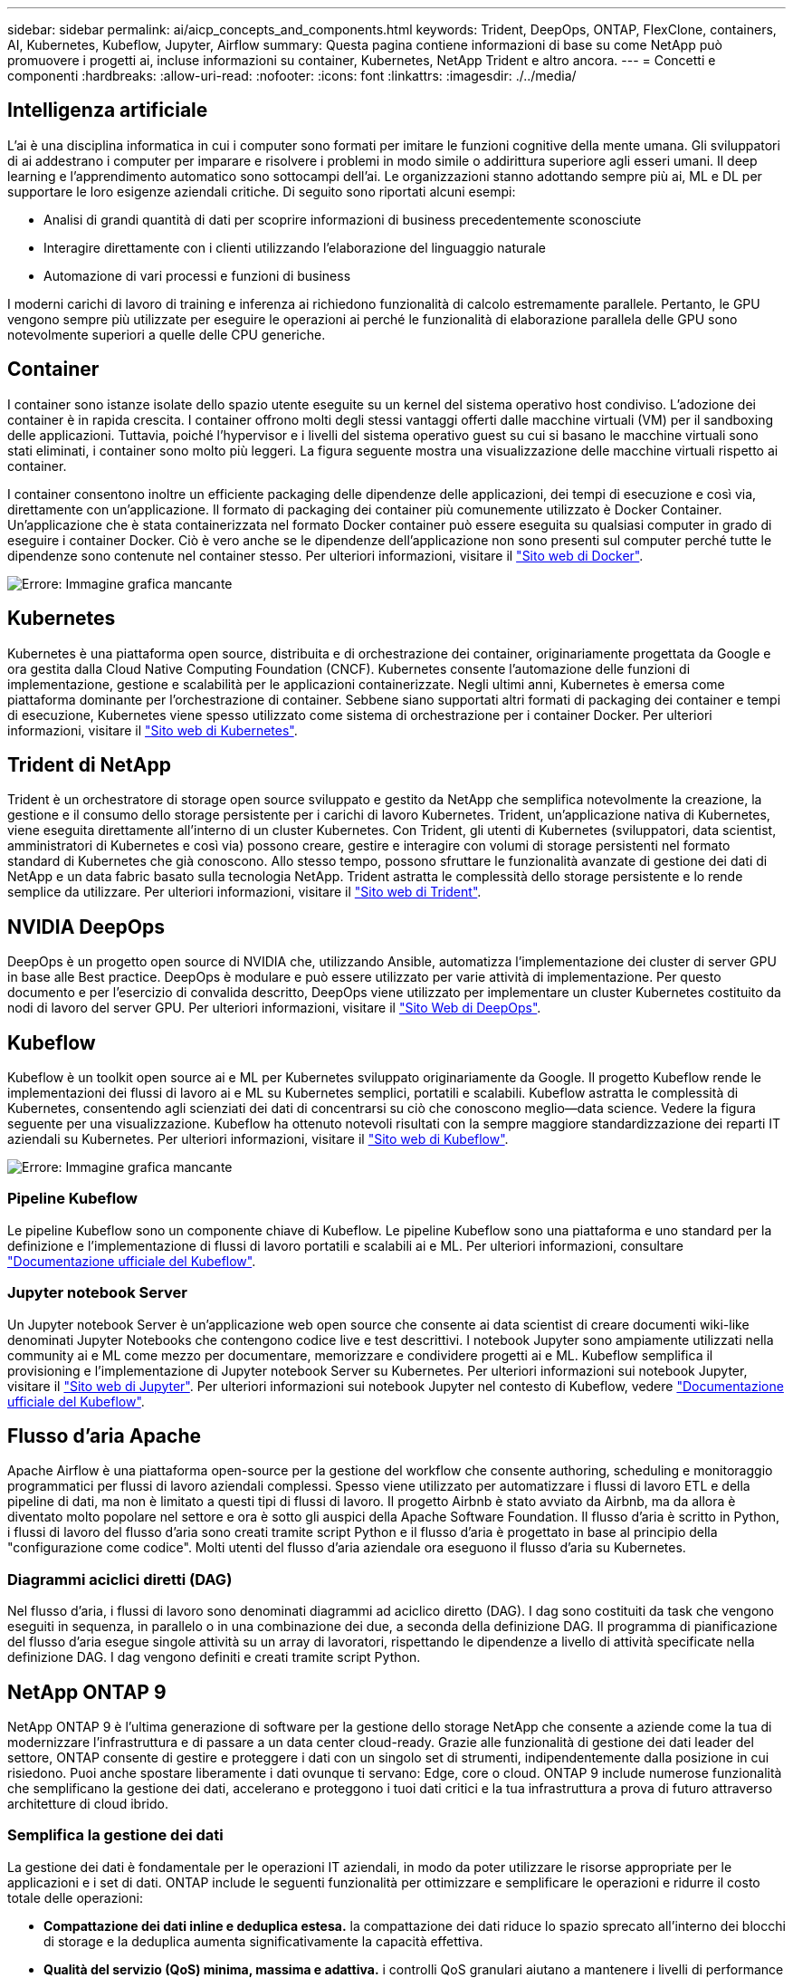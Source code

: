 ---
sidebar: sidebar 
permalink: ai/aicp_concepts_and_components.html 
keywords: Trident, DeepOps, ONTAP, FlexClone, containers, AI, Kubernetes, Kubeflow, Jupyter, Airflow 
summary: Questa pagina contiene informazioni di base su come NetApp può promuovere i progetti ai, incluse informazioni su container, Kubernetes, NetApp Trident e altro ancora. 
---
= Concetti e componenti
:hardbreaks:
:allow-uri-read: 
:nofooter: 
:icons: font
:linkattrs: 
:imagesdir: ./../media/




== Intelligenza artificiale

L'ai è una disciplina informatica in cui i computer sono formati per imitare le funzioni cognitive della mente umana. Gli sviluppatori di ai addestrano i computer per imparare e risolvere i problemi in modo simile o addirittura superiore agli esseri umani. Il deep learning e l'apprendimento automatico sono sottocampi dell'ai. Le organizzazioni stanno adottando sempre più ai, ML e DL per supportare le loro esigenze aziendali critiche. Di seguito sono riportati alcuni esempi:

* Analisi di grandi quantità di dati per scoprire informazioni di business precedentemente sconosciute
* Interagire direttamente con i clienti utilizzando l'elaborazione del linguaggio naturale
* Automazione di vari processi e funzioni di business


I moderni carichi di lavoro di training e inferenza ai richiedono funzionalità di calcolo estremamente parallele. Pertanto, le GPU vengono sempre più utilizzate per eseguire le operazioni ai perché le funzionalità di elaborazione parallela delle GPU sono notevolmente superiori a quelle delle CPU generiche.



== Container

I container sono istanze isolate dello spazio utente eseguite su un kernel del sistema operativo host condiviso. L'adozione dei container è in rapida crescita. I container offrono molti degli stessi vantaggi offerti dalle macchine virtuali (VM) per il sandboxing delle applicazioni. Tuttavia, poiché l'hypervisor e i livelli del sistema operativo guest su cui si basano le macchine virtuali sono stati eliminati, i container sono molto più leggeri. La figura seguente mostra una visualizzazione delle macchine virtuali rispetto ai container.

I container consentono inoltre un efficiente packaging delle dipendenze delle applicazioni, dei tempi di esecuzione e così via, direttamente con un'applicazione. Il formato di packaging dei container più comunemente utilizzato è Docker Container. Un'applicazione che è stata containerizzata nel formato Docker container può essere eseguita su qualsiasi computer in grado di eseguire i container Docker. Ciò è vero anche se le dipendenze dell'applicazione non sono presenti sul computer perché tutte le dipendenze sono contenute nel container stesso. Per ulteriori informazioni, visitare il https://www.docker.com["Sito web di Docker"^].

image:aicp_image2.png["Errore: Immagine grafica mancante"]



== Kubernetes

Kubernetes è una piattaforma open source, distribuita e di orchestrazione dei container, originariamente progettata da Google e ora gestita dalla Cloud Native Computing Foundation (CNCF). Kubernetes consente l'automazione delle funzioni di implementazione, gestione e scalabilità per le applicazioni containerizzate. Negli ultimi anni, Kubernetes è emersa come piattaforma dominante per l'orchestrazione di container. Sebbene siano supportati altri formati di packaging dei container e tempi di esecuzione, Kubernetes viene spesso utilizzato come sistema di orchestrazione per i container Docker. Per ulteriori informazioni, visitare il https://kubernetes.io["Sito web di Kubernetes"^].



== Trident di NetApp

Trident è un orchestratore di storage open source sviluppato e gestito da NetApp che semplifica notevolmente la creazione, la gestione e il consumo dello storage persistente per i carichi di lavoro Kubernetes. Trident, un'applicazione nativa di Kubernetes, viene eseguita direttamente all'interno di un cluster Kubernetes. Con Trident, gli utenti di Kubernetes (sviluppatori, data scientist, amministratori di Kubernetes e così via) possono creare, gestire e interagire con volumi di storage persistenti nel formato standard di Kubernetes che già conoscono. Allo stesso tempo, possono sfruttare le funzionalità avanzate di gestione dei dati di NetApp e un data fabric basato sulla tecnologia NetApp. Trident astratta le complessità dello storage persistente e lo rende semplice da utilizzare. Per ulteriori informazioni, visitare il https://netapp.io/persistent-storage-provisioner-for-kubernetes/["Sito web di Trident"^].



== NVIDIA DeepOps

DeepOps è un progetto open source di NVIDIA che, utilizzando Ansible, automatizza l'implementazione dei cluster di server GPU in base alle Best practice. DeepOps è modulare e può essere utilizzato per varie attività di implementazione. Per questo documento e per l'esercizio di convalida descritto, DeepOps viene utilizzato per implementare un cluster Kubernetes costituito da nodi di lavoro del server GPU. Per ulteriori informazioni, visitare il https://github.com/NVIDIA/deepops["Sito Web di DeepOps"^].



== Kubeflow

Kubeflow è un toolkit open source ai e ML per Kubernetes sviluppato originariamente da Google. Il progetto Kubeflow rende le implementazioni dei flussi di lavoro ai e ML su Kubernetes semplici, portatili e scalabili. Kubeflow astratta le complessità di Kubernetes, consentendo agli scienziati dei dati di concentrarsi su ciò che conoscono meglio―data science. Vedere la figura seguente per una visualizzazione. Kubeflow ha ottenuto notevoli risultati con la sempre maggiore standardizzazione dei reparti IT aziendali su Kubernetes. Per ulteriori informazioni, visitare il http://www.kubeflow.org/["Sito web di Kubeflow"^].

image:aicp_image3.png["Errore: Immagine grafica mancante"]



=== Pipeline Kubeflow

Le pipeline Kubeflow sono un componente chiave di Kubeflow. Le pipeline Kubeflow sono una piattaforma e uno standard per la definizione e l'implementazione di flussi di lavoro portatili e scalabili ai e ML. Per ulteriori informazioni, consultare https://www.kubeflow.org/docs/components/pipelines/pipelines/["Documentazione ufficiale del Kubeflow"^].



=== Jupyter notebook Server

Un Jupyter notebook Server è un'applicazione web open source che consente ai data scientist di creare documenti wiki-like denominati Jupyter Notebooks che contengono codice live e test descrittivi. I notebook Jupyter sono ampiamente utilizzati nella community ai e ML come mezzo per documentare, memorizzare e condividere progetti ai e ML. Kubeflow semplifica il provisioning e l'implementazione di Jupyter notebook Server su Kubernetes. Per ulteriori informazioni sui notebook Jupyter, visitare il http://www.jupyter.org/["Sito web di Jupyter"^]. Per ulteriori informazioni sui notebook Jupyter nel contesto di Kubeflow, vedere https://www.kubeflow.org/docs/components/notebooks/overview/["Documentazione ufficiale del Kubeflow"^].



== Flusso d'aria Apache

Apache Airflow è una piattaforma open-source per la gestione del workflow che consente authoring, scheduling e monitoraggio programmatici per flussi di lavoro aziendali complessi. Spesso viene utilizzato per automatizzare i flussi di lavoro ETL e della pipeline di dati, ma non è limitato a questi tipi di flussi di lavoro. Il progetto Airbnb è stato avviato da Airbnb, ma da allora è diventato molto popolare nel settore e ora è sotto gli auspici della Apache Software Foundation. Il flusso d'aria è scritto in Python, i flussi di lavoro del flusso d'aria sono creati tramite script Python e il flusso d'aria è progettato in base al principio della "configurazione come codice". Molti utenti del flusso d'aria aziendale ora eseguono il flusso d'aria su Kubernetes.



=== Diagrammi aciclici diretti (DAG)

Nel flusso d'aria, i flussi di lavoro sono denominati diagrammi ad aciclico diretto (DAG). I dag sono costituiti da task che vengono eseguiti in sequenza, in parallelo o in una combinazione dei due, a seconda della definizione DAG. Il programma di pianificazione del flusso d'aria esegue singole attività su un array di lavoratori, rispettando le dipendenze a livello di attività specificate nella definizione DAG. I dag vengono definiti e creati tramite script Python.



== NetApp ONTAP 9

NetApp ONTAP 9 è l'ultima generazione di software per la gestione dello storage NetApp che consente a aziende come la tua di modernizzare l'infrastruttura e di passare a un data center cloud-ready. Grazie alle funzionalità di gestione dei dati leader del settore, ONTAP consente di gestire e proteggere i dati con un singolo set di strumenti, indipendentemente dalla posizione in cui risiedono. Puoi anche spostare liberamente i dati ovunque ti servano: Edge, core o cloud. ONTAP 9 include numerose funzionalità che semplificano la gestione dei dati, accelerano e proteggono i tuoi dati critici e la tua infrastruttura a prova di futuro attraverso architetture di cloud ibrido.



=== Semplifica la gestione dei dati

La gestione dei dati è fondamentale per le operazioni IT aziendali, in modo da poter utilizzare le risorse appropriate per le applicazioni e i set di dati. ONTAP include le seguenti funzionalità per ottimizzare e semplificare le operazioni e ridurre il costo totale delle operazioni:

* *Compattazione dei dati inline e deduplica estesa.* la compattazione dei dati riduce lo spazio sprecato all'interno dei blocchi di storage e la deduplica aumenta significativamente la capacità effettiva.
* *Qualità del servizio (QoS) minima, massima e adattiva.* i controlli QoS granulari aiutano a mantenere i livelli di performance per le applicazioni critiche in ambienti altamente condivisi.
* *ONTAP FabricPool.* questa funzione offre il tiering automatico dei dati cold per le opzioni di cloud storage pubblico e privato, tra cui Amazon Web Services (AWS), Azure e lo storage basato su oggetti NetApp StorageGRID.




=== Accelera e proteggi i dati

ONTAP offre livelli superiori di performance e protezione dei dati ed estende queste funzionalità con le seguenti funzionalità:

* *Prestazioni elevate e bassa latenza.* ONTAP offre il throughput più elevato possibile con la latenza più bassa possibile.
* *Tecnologia NetApp ONTAP FlexGroup.* Un volume FlexGroup è un container di dati dalle performance elevate che può scalare linearmente fino a 20 PB e 400 miliardi di file, fornendo un singolo namespace che semplifica la gestione dei dati.
* *Protezione dei dati.* ONTAP offre funzionalità di protezione dei dati integrate con gestione comune su tutte le piattaforme.
* *Crittografia dei volumi NetApp.* ONTAP offre crittografia nativa a livello di volume con supporto per la gestione delle chiavi sia integrata che esterna.




=== Infrastruttura a prova di futuro

ONTAP 9 aiuta a soddisfare le tue esigenze di business esigenti e in continua evoluzione:

* *Scalabilità perfetta e operazioni senza interruzioni.* ONTAP supporta l'aggiunta senza interruzioni di capacità ai controller esistenti e ai cluster scale-out. Puoi eseguire l'upgrade alle tecnologie più recenti, come NVMe e 32GB FC, senza costose migrazioni dei dati o interruzioni.
* *Connessione al cloud.* ONTAP è uno dei software di gestione dello storage più connessi al cloud, con opzioni per lo storage definito tramite software (ONTAP Select) e le istanze native del cloud (NetApp Cloud Volumes Service) in tutti i cloud pubblici.
* *Integrazione con le applicazioni emergenti.* utilizzando la stessa infrastruttura che supporta le applicazioni aziendali esistenti, ONTAP offre servizi dati di livello Enterprise per piattaforme e applicazioni di prossima generazione come OpenStack, Hadoop e MongoDB.




== Copie Snapshot di NetApp

Una copia Snapshot di NetApp è un'immagine point-in-time di sola lettura di un volume. L'immagine consuma uno spazio di storage minimo e comporta un overhead delle performance trascurabile, in quanto registra solo le modifiche apportate ai file creati dall'ultima copia Snapshot, come illustrato nella figura seguente.

Le copie Snapshot devono la loro efficienza alla tecnologia di virtualizzazione dello storage ONTAP principale, il layout di file Write Anywhere (WAFL). Come un database, WAFL utilizza i metadati per indicare i blocchi di dati effettivi sul disco. Tuttavia, a differenza di un database, WAFL non sovrascrive i blocchi esistenti. Scrive i dati aggiornati in un nuovo blocco e cambia i metadati. È perché ONTAP fa riferimento ai metadati quando crea una copia Snapshot, piuttosto che copiare i blocchi di dati, che le copie Snapshot sono così efficienti. In questo modo si eliminano i tempi di ricerca che altri sistemi devono affrontare per individuare i blocchi da copiare, nonché i costi di creazione della copia stessa.

È possibile utilizzare una copia Snapshot per ripristinare singoli file o LUN o per ripristinare l'intero contenuto di un volume. ONTAP confronta le informazioni del puntatore nella copia Snapshot con i dati su disco per ricostruire l'oggetto mancante o danneggiato, senza downtime o costi di performance significativi.

image:aicp_image4.png["Errore: Immagine grafica mancante"]



== Tecnologia NetApp FlexClone

La tecnologia NetApp FlexClone fa riferimento ai metadati Snapshot per creare copie scrivibili point-in-time di un volume. Le copie condividono i blocchi di dati con i genitori, senza consumare storage, ad eccezione di quanto richiesto per i metadati fino a quando le modifiche non vengono scritte nella copia, come illustrato nella figura seguente. Il software FlexClone consente di copiare quasi istantaneamente anche i set di dati più grandi, anche se le copie tradizionali richiedono pochi minuti o persino ore. Ciò lo rende ideale per situazioni in cui sono necessarie più copie di set di dati identici (ad esempio un'area di lavoro di sviluppo) o copie temporanee di un set di dati (test di un'applicazione rispetto a un set di dati di produzione).

image:aicp_image5.png["Errore: Immagine grafica mancante"]



== Tecnologia NetApp SnapMirror Data Replication

Il software NetApp SnapMirror è una soluzione di replica unificata conveniente e facile da utilizzare per tutto il data fabric. Replica i dati ad alta velocità su LAN o WAN. Offre un'elevata disponibilità dei dati e una rapida replica dei dati per applicazioni di tutti i tipi, incluse le applicazioni business-critical in ambienti virtuali e tradizionali. Quando si replicano i dati su uno o più sistemi storage NetApp e si aggiornano continuamente i dati secondari, i dati vengono mantenuti aggiornati e disponibili quando necessario. Non sono richiesti server di replica esterni. Vedere la figura seguente per un esempio di architettura che sfrutta la tecnologia SnapMirror.

Il software SnapMirror sfrutta le efficienze dello storage NetApp ONTAP inviando solo i blocchi modificati sulla rete. Il software SnapMirror utilizza inoltre la compressione di rete integrata per accelerare i trasferimenti di dati e ridurre l'utilizzo della larghezza di banda di rete fino al 70%. Con la tecnologia SnapMirror, è possibile sfruttare un flusso di dati di replica con risorse limitate per creare un singolo repository che mantiene il mirror attivo e le copie point-in-time precedenti, riducendo il traffico di rete fino al 50%.

image:aicp_image6.png["Errore: Immagine grafica mancante"]



== Copia e sincronizzazione di NetApp BlueXP

La copia e sincronizzazione di BlueXP è un servizio NetApp per una sincronizzazione dei dati rapida e sicura. Sia che tu debba trasferire file tra condivisioni di file NFS o SMB on-premise, NetApp StorageGRID, NetApp ONTAP S3, NetApp Cloud Volumes Service, Azure NetApp Files, AWS S3, AWS EFS, BLOB di Azure, Google Cloud Storage, o IBM Cloud Object Storage, BlueXP Copy e Sync sposta i file dove ne hai bisogno in modo rapido e sicuro.

Una volta trasferiti, i dati sono completamente disponibili per l'utilizzo sia sull'origine che sulla destinazione. La copia e sincronizzazione di BlueXP può sincronizzare i dati on-demand quando viene attivato un aggiornamento o sincronizzare costantemente i dati in base a una pianificazione predefinita. Indipendentemente, BlueXP Copy e Sync sposta solo i delta, così tempo e denaro spesi per la replica dei dati sono ridotti al minimo.

BlueXP Copy and Sync è un tool software as a service (SaaS) estremamente semplice da configurare e utilizzare. I trasferimenti dei dati attivati da BlueXP Copy e Sync sono effettuati dai broker di dati. I data broker di BlueXP Copy e Sync possono essere implementati in AWS, Azure, Google Cloud Platform o on-premise.



== XCP di NetApp

NetApp XCP è un software basato su client per migrazioni di dati da qualsiasi a NetApp e da NetApp a NetApp e informazioni sui file system. XCP è progettato per scalare e ottenere le massime performance utilizzando tutte le risorse di sistema disponibili per gestire set di dati ad alto volume e migrazioni ad alte performance. XCP consente di ottenere una visibilità completa nel file system con la possibilità di generare report.

NetApp XCP è disponibile in un singolo pacchetto che supporta i protocolli NFS e SMB. XCP include un binario Linux per set di dati NFS e un eseguibile Windows per set di dati SMB.

NetApp XCP file Analytics è un software basato su host che rileva le condivisioni di file, esegue scansioni sul file system e fornisce una dashboard per l'analisi dei file. XCP file Analytics è compatibile con sistemi NetApp e non NetApp ed è eseguibile su host Linux o Windows per fornire analisi per NFS e file system esportati da SMB.



== NetApp ONTAP FlexGroup Volumes

Un set di dati di training può essere una raccolta di potenzialmente miliardi di file. I file possono includere testo, audio, video e altre forme di dati non strutturati che devono essere memorizzati ed elaborati per essere letti in parallelo. Il sistema di storage deve memorizzare un numero elevato di file di piccole dimensioni e leggerli in parallelo per l'i/o sequenziale e casuale

Un volume FlexGroup è un singolo namespace che comprende più volumi membri costitutivi, come illustrato nella figura seguente. Dal punto di vista dell'amministratore dello storage, un volume FlexGroup viene gestito e agisce come un volume NetApp FlexVol. I file in un volume FlexGroup vengono allocati a singoli volumi membri e non vengono sottoposti a striping tra volumi o nodi. Consentono le seguenti funzionalità:

* I volumi FlexGroup offrono diversi petabyte di capacità e bassa latenza prevedibile per carichi di lavoro con metadati elevati.
* Supportano fino a 400 miliardi di file nello stesso spazio dei nomi.
* Supportano operazioni parallelizzate nei carichi di lavoro NAS tra CPU, nodi, aggregati e volumi FlexVol costitutivi.


image:aicp_image7.png["Errore: Immagine grafica mancante"]

link:aicp_hardware_and_software_requirements.html["Pagina successiva: Requisiti hardware e software."]

